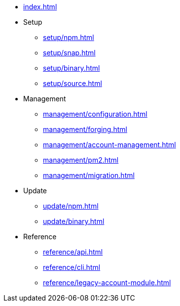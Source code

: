 * xref:index.adoc[]
* Setup
** xref:setup/npm.adoc[]
** xref:setup/snap.adoc[]
** xref:setup/binary.adoc[]
** xref:setup/source.adoc[]
* Management
** xref:management/configuration.adoc[]
** xref:management/forging.adoc[]
** xref:management/account-management.adoc[]
** xref:management/pm2.adoc[]
** xref:management/migration.adoc[]
* Update
** xref:update/npm.adoc[]
** xref:update/binary.adoc[]
* Reference
** xref:reference/api.adoc[]
** xref:reference/cli.adoc[]
** xref:reference/legacy-account-module.adoc[]
